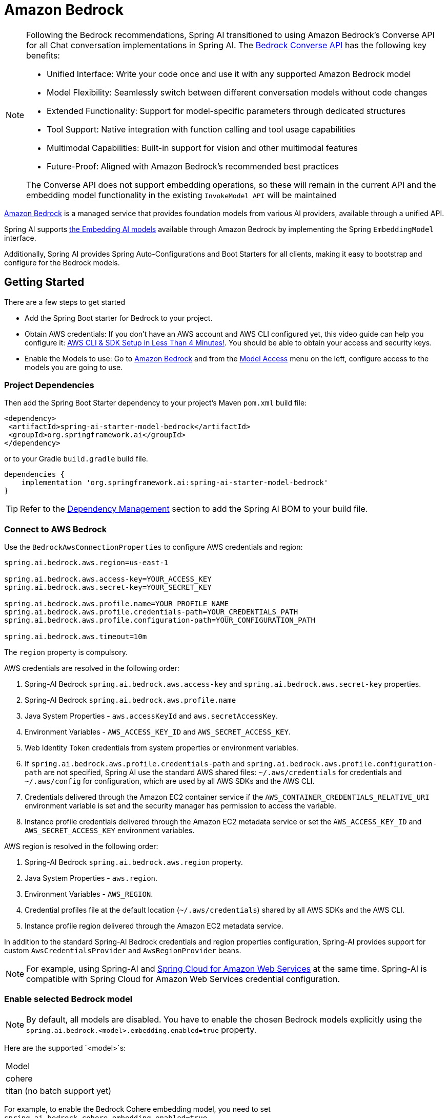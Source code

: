 = Amazon Bedrock

[NOTE]
====
Following the Bedrock recommendations, Spring AI transitioned to using Amazon Bedrock's Converse API for all Chat conversation implementations in Spring AI.
The xref:api/chat/bedrock-converse.adoc[Bedrock Converse API] has the following key benefits:

- Unified Interface: Write your code once and use it with any supported Amazon Bedrock model
- Model Flexibility: Seamlessly switch between different conversation models without code changes
- Extended Functionality: Support for model-specific parameters through dedicated structures
- Tool Support: Native integration with function calling and tool usage capabilities
- Multimodal Capabilities: Built-in support for vision and other multimodal features
- Future-Proof: Aligned with Amazon Bedrock's recommended best practices

The Converse API does not support embedding operations, so these will remain in the current API and the embedding model functionality in the existing `InvokeModel API` will be maintained
====


link:https://docs.aws.amazon.com/bedrock/latest/userguide/what-is-bedrock.html[Amazon Bedrock] is a managed service that provides foundation models from various AI providers, available through a unified API.

Spring AI supports https://docs.aws.amazon.com/bedrock/latest/userguide/model-ids-arns.html[the Embedding AI models] available through Amazon Bedrock by implementing the Spring `EmbeddingModel` interface.

Additionally, Spring AI provides Spring Auto-Configurations and Boot Starters for all clients, making it easy to bootstrap and configure for the Bedrock models.

== Getting Started

There are a few steps to get started

* Add the Spring Boot starter for Bedrock to your project.
* Obtain AWS credentials: If you don't have an AWS account and AWS CLI configured yet, this video guide can help you configure it: link:https://youtu.be/gswVHTrRX8I?si=buaY7aeI0l3-bBVb[AWS CLI & SDK Setup in Less Than 4 Minutes!]. You should be able to obtain your access and security keys.
* Enable the Models to use: Go to link:https://us-east-1.console.aws.amazon.com/bedrock/home[Amazon Bedrock] and from the link:https://us-east-1.console.aws.amazon.com/bedrock/home?region=us-east-1#/modelaccess[Model Access] menu on the left, configure access to the models you are going to use.

=== Project Dependencies

Then add the Spring Boot Starter dependency to your project's Maven `pom.xml` build file:

[source,xml]
----
<dependency>
 <artifactId>spring-ai-starter-model-bedrock</artifactId>
 <groupId>org.springframework.ai</groupId>
</dependency>
----

or to your Gradle `build.gradle` build file.

[source,groovy]
----
dependencies {
    implementation 'org.springframework.ai:spring-ai-starter-model-bedrock'
}
----

TIP: Refer to the xref:getting-started.adoc#dependency-management[Dependency Management] section to add the Spring AI BOM to your build file.

=== Connect to AWS Bedrock

Use the `BedrockAwsConnectionProperties` to configure AWS credentials and region:

[source,shell]
----
spring.ai.bedrock.aws.region=us-east-1

spring.ai.bedrock.aws.access-key=YOUR_ACCESS_KEY
spring.ai.bedrock.aws.secret-key=YOUR_SECRET_KEY

spring.ai.bedrock.aws.profile.name=YOUR_PROFILE_NAME
spring.ai.bedrock.aws.profile.credentials-path=YOUR_CREDENTIALS_PATH
spring.ai.bedrock.aws.profile.configuration-path=YOUR_CONFIGURATION_PATH

spring.ai.bedrock.aws.timeout=10m
----

The `region` property is compulsory.

AWS credentials are resolved in the following order:

1. Spring-AI Bedrock `spring.ai.bedrock.aws.access-key` and `spring.ai.bedrock.aws.secret-key` properties.
2. Spring-AI Bedrock `spring.ai.bedrock.aws.profile.name`
3. Java System Properties - `aws.accessKeyId` and `aws.secretAccessKey`.
4. Environment Variables - `AWS_ACCESS_KEY_ID` and `AWS_SECRET_ACCESS_KEY`.
5. Web Identity Token credentials from system properties or environment variables.
6. If `spring.ai.bedrock.aws.profile.credentials-path` and `spring.ai.bedrock.aws.profile.configuration-path` are not specified, Spring AI use the standard AWS shared files: `~/.aws/credentials` for credentials and `~/.aws/config` for configuration, which are used by all AWS SDKs and the AWS CLI.
7. Credentials delivered through the Amazon EC2 container service if the `AWS_CONTAINER_CREDENTIALS_RELATIVE_URI` environment variable is set and the security manager has permission to access the variable.
8. Instance profile credentials delivered through the Amazon EC2 metadata service or set the `AWS_ACCESS_KEY_ID` and `AWS_SECRET_ACCESS_KEY` environment variables.

AWS region is resolved in the following order:

1. Spring-AI Bedrock `spring.ai.bedrock.aws.region` property.
2. Java System Properties - `aws.region`.
3. Environment Variables - `AWS_REGION`.
4. Credential profiles file at the default location (`~/.aws/credentials`) shared by all AWS SDKs and the AWS CLI.
5. Instance profile region delivered through the Amazon EC2 metadata service.

In addition to the standard Spring-AI Bedrock credentials and region properties configuration, Spring-AI provides support for custom `AwsCredentialsProvider` and `AwsRegionProvider` beans.

NOTE: For example, using Spring-AI and https://spring.io/projects/spring-cloud-aws[Spring Cloud for Amazon Web Services] at the same time. Spring-AI is compatible with Spring Cloud for Amazon Web Services credential configuration.

=== Enable selected Bedrock model

NOTE: By default, all models are disabled. You have to enable the chosen Bedrock models explicitly using the `spring.ai.bedrock.<model>.embedding.enabled=true` property.

Here are the supported `<model>`s:

[cols="|,|,|,|"]
|====
| Model
| cohere
| titan (no batch support yet)
|====

For example, to enable the Bedrock Cohere embedding model, you need to set `spring.ai.bedrock.cohere.embedding.enabled=true`.

Next, you can use the `spring.ai.bedrock.<model>.embedding.*` properties to configure each model as provided.

For more information, refer to the documentation below for each supported model.

* xref:api/embeddings/bedrock-cohere-embedding.adoc[Spring AI Bedrock Cohere Embeddings]: `spring.ai.bedrock.cohere.embedding.enabled=true`
* xref:api/embeddings/bedrock-titan-embedding.adoc[Spring AI Bedrock Titan Embeddings]: `spring.ai.bedrock.titan.embedding.enabled=true`
